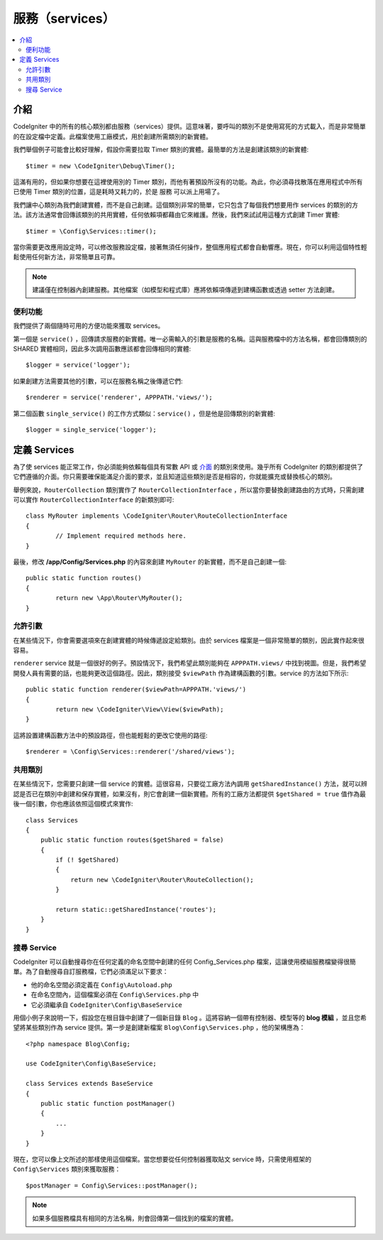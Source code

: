 #######################
服務（services）
#######################

.. contents::
    :local:
    :depth: 2

介紹
============

CodeIgniter 中的所有的核心類別都由服務（services）提供。這意味著，要呼叫的類別不是使用寫死的方式載入，而是非常簡單的在設定檔中定義。此檔案使用工廠模式，用於創建所需類別的新實體。

我們舉個例子可能會比較好理解，假設你需要拉取 Timer 類別的實體。最簡單的方法是創建該類別的新實體::

	$timer = new \CodeIgniter\Debug\Timer();

這滿有用的，但如果你想要在這裡使用別的 Timer 類別，而他有著預設所沒有的功能。為此，你必須尋找散落在應用程式中所有已使用 Timer 類別的位置，這是耗時又耗力的，於是 服務 可以派上用場了。

我們讓中心類別為我們創建實體，而不是自己創建。這個類別非常的簡單，它只包含了每個我們想要用作 services 的類別的方法。該方法通常會回傳該類別的共用實體，任何依賴項都藉由它來維護。然後，我們來試試用這種方式創建 Timer 實體::

	$timer = \Config\Services::timer();

當你需要更改應用設定時，可以修改服務設定檔，接著無須任何操作，整個應用程式都會自動響應。現在，你可以利用這個特性輕鬆使用任何新方法，非常簡單且可靠。

.. note:: 建議僅在控制器內創建服務。其他檔案（如模型和程式庫）應將依賴項傳遞到建構函數或透過 setter 方法創建。

便利功能
---------------------

我們提供了兩個隨時可用的方便功能來獲取 services。

第一個是 ``service()`` ，回傳請求服務的新實體。唯一必需輸入的引數是服務的名稱。這與服務檔中的方法名稱，都會回傳類別的 SHARED 實體相同，因此多次調用函數應該都會回傳相同的實體::

	$logger = service('logger');

如果創建方法需要其他的引數，可以在服務名稱之後傳遞它們::

	$renderer = service('renderer', APPPATH.'views/');

第二個函數 ``single_service()`` 的工作方式類似：``service()`` ，但是他是回傳類別的新實體::

	$logger = single_service('logger');

定義 Services
=================

為了使 services 能正常工作，你必須能夠依賴每個具有常數 API 或 `介面 <http://php.net/manual/en/language.oop5.interfaces.php>`_ 的類別來使用。幾乎所有 CodeIgniter 的類別都提供了它們遵循的介面。你只需要確保能滿足介面的要求，並且知道這些類別是否是相容的，你就能擴充或替換核心的類別。

舉例來說，``RouterCollection`` 類別實作了 ``RouterCollectionInterface`` ，所以當你要替換創建路由的方式時，只需創建可以實作 ``RouterCollectionInterface`` 的新類別即可::

	class MyRouter implements \CodeIgniter\Router\RouteCollectionInterface
	{
		// Implement required methods here.
	}

最後，修改 **/app/Config/Services.php** 的內容來創建 ``MyRouter`` 的新實體，而不是自己創建一個::

	public static function routes()
	{
		return new \App\Router\MyRouter();
	}

允許引數
-------------------

在某些情況下，你會需要選項來在創建實體的時候傳遞設定給類別。由於 services 檔案是一個非常簡單的類別，因此實作起來很容易。

``renderer`` service 就是一個很好的例子。預設情況下，我們希望此類別能夠在 ``APPPATH.views/`` 中找到視圖。但是，我們希望開發人員有需要的話，也能夠更改這個路徑。因此，類別接受 ``$viewPath`` 作為建構函數的引數。service 的方法如下所示::

	public static function renderer($viewPath=APPPATH.'views/')
	{
		return new \CodeIgniter\View\View($viewPath);
	}

這將設置建構函數方法中的預設路徑，但也能輕鬆的更改它使用的路徑::

	$renderer = \Config\Services::renderer('/shared/views');

共用類別
-----------------

在某些情況下，您需要只創建一個 service 的實體。這很容易，只要從工廠方法內調用 ``getSharedInstance()`` 方法，就可以辨認是否已在類別中創建和保存實體，如果沒有，則它會創建一個新實體。所有的工廠方法都提供 ``$getShared = true`` 值作為最後一個引數，你也應該依照這個模式來實作::

    class Services
    {
        public static function routes($getShared = false)
        {
            if (! $getShared)
            {
                return new \CodeIgniter\Router\RouteCollection();
            }

            return static::getSharedInstance('routes');
        }
    }

搜尋 Service
-----------------

CodeIgniter 可以自動搜尋你在任何定義的命名空間中創建的任何 Config_Services.php 檔案，這讓使用模組服務檔變得很簡單。為了自動搜尋自訂服務檔，它們必須滿足以下要求：

- 他的命名空間必須定義在 ``Config\Autoload.php`` 
- 在命名空間內，這個檔案必須在 ``Config\Services.php`` 中
- 它必須繼承自 ``CodeIgniter\Config\BaseService``

用個小例子來說明一下，假設您在根目錄中創建了一個新目錄 ``Blog`` 。這將容納一個帶有控制器、模型等的 **blog 模組** ，並且您希望將某些類別作為 service 提供。第一步是創建新檔案 ``Blog\Config\Services.php`` ，他的架構應為：

::

    <?php namespace Blog\Config;

    use CodeIgniter\Config\BaseService;

    class Services extends BaseService
    {
        public static function postManager()
        {
            ...
        }
    }

現在，您可以像上文所述的那樣使用這個檔案。當您想要從任何控制器獲取貼文 service 時，只需使用框架的 ``Config\Services`` 類別來獲取服務：

::

    $postManager = Config\Services::postManager();

.. note:: 如果多個服務檔具有相同的方法名稱，則會回傳第一個找到的檔案的實體。
